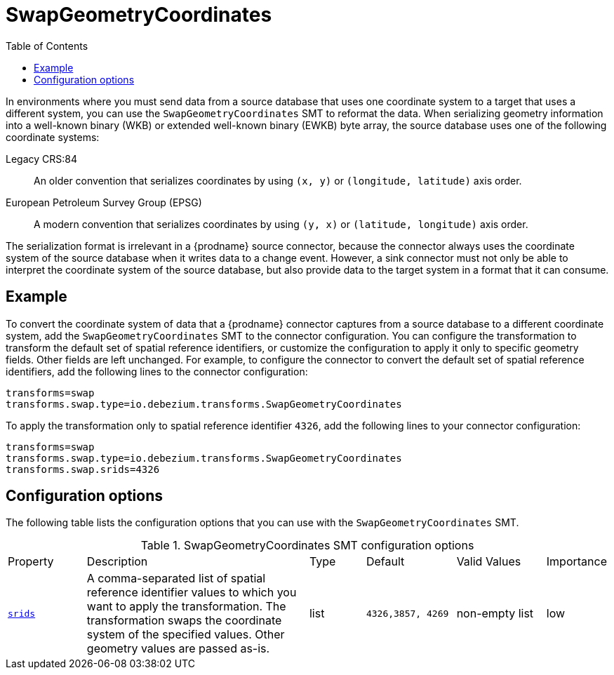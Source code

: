 [id="swap-geometry-coordinates"]
= SwapGeometryCoordinates

:toc:
:toc-placement: macro
:linkattrs:
:icons: font
:source-highlighter: highlight.js

toc::[]

In environments where you must send data from a source database that uses one coordinate system to a target that uses a different system, you can use the `SwapGeometryCoordinates` SMT  to reformat the data.
When serializing geometry information into a well-known binary (WKB) or extended well-known binary (EWKB) byte array, the source database uses one of the following coordinate systems:

Legacy CRS:84::
An older convention that serializes coordinates by using `(x, y)` or `(longitude, latitude)` axis order.

European Petroleum Survey Group (EPSG)::
A modern convention that serializes coordinates by using `(y, x)` or `(latitude, longitude)` axis order.

The serialization format is irrelevant in a {prodname} source connector, because the connector always uses the coordinate system of the source database when it writes data to a change event.
However, a sink connector must not only be able to interpret the coordinate system of the source database, but also provide data to the target system in  a format that it can consume.

[[example-swap-geometry-coordinates]]
== Example

To convert the coordinate system of data that a {prodname} connector captures from a source database to a different coordinate system, add the `SwapGeometryCoordinates` SMT to the connector configuration.
You can configure the transformation to transform the default set of spatial reference identifiers, or customize the configuration to apply it only to specific geometry fields.
Other fields are left unchanged.
For example, to configure the connector to convert the default set of spatial reference identifiers, add the following lines to the connector configuration:

[source]
----
transforms=swap
transforms.swap.type=io.debezium.transforms.SwapGeometryCoordinates
----

To apply the transformation only to spatial reference identifier `4326`, add the following lines to your connector configuration:

[source]
----
transforms=swap
transforms.swap.type=io.debezium.transforms.SwapGeometryCoordinates
transforms.swap.srids=4326
----

[[swap-geometry-coordinates-configuration-options]]
== Configuration options

The following table lists the configuration options that you can use with the `SwapGeometryCoordinates` SMT.

.SwapGeometryCoordinates SMT configuration options
[cols="14%a,40%a,10%a, 16%a, 16%a, 10%a"]
|===
|Property
|Description
|Type
|Default
|Valid Values
|Importance

|[[swap-geometry-coordinates-srids]]<<swap-geometry-coordinates-srids, `srids`>>
|A comma-separated list of spatial reference identifier values to which you want to apply the transformation.
The transformation swaps the coordinate system of the specified values.
Other geometry values are passed as-is.
|list
|`4326,3857, 4269`
|non-empty list
|low

|===